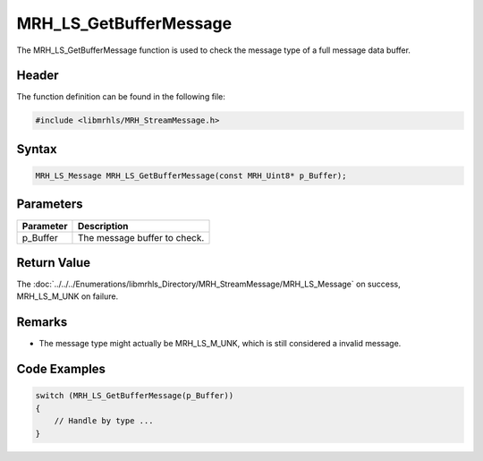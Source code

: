 MRH_LS_GetBufferMessage
=======================
The MRH_LS_GetBufferMessage function is used to check the message 
type of a full message data buffer.

Header
------
The function definition can be found in the following file:

.. code-block:: c

    #include <libmrhls/MRH_StreamMessage.h>


Syntax
------
.. code-block:: c

    MRH_LS_Message MRH_LS_GetBufferMessage(const MRH_Uint8* p_Buffer);


Parameters
----------
.. list-table::
    :header-rows: 1

    * - Parameter
      - Description
    * - p_Buffer
      - The message buffer to check.


Return Value
------------
The :doc:`../../../Enumerations/libmrhls_Directory/MRH_StreamMessage/MRH_LS_Message` on success, 
MRH_LS_M_UNK on failure.

Remarks
-------
* The message type might actually be MRH_LS_M_UNK, which is still 
  considered a invalid message.

Code Examples
-------------
.. code-block:: c

    switch (MRH_LS_GetBufferMessage(p_Buffer))
    {
        // Handle by type ...
    }

